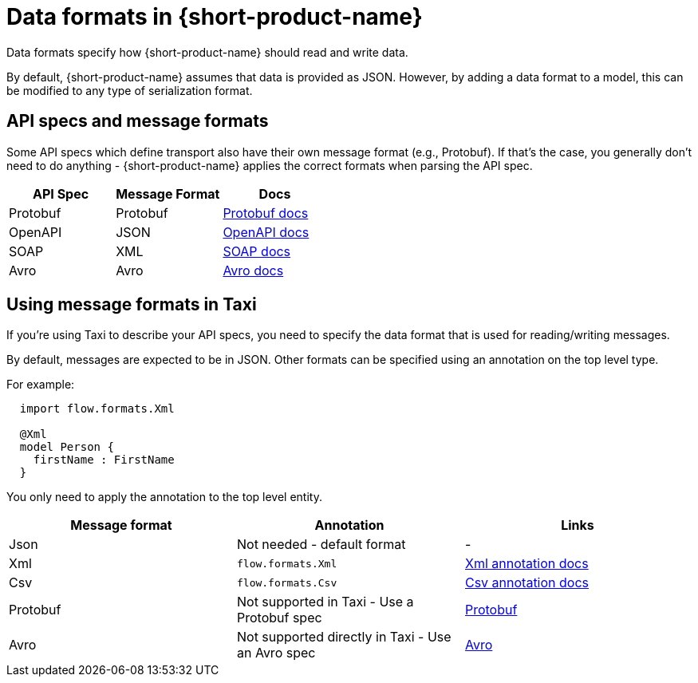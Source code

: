 = Data formats in {short-product-name}
:description: Learn about specifying data formats in {short-product-name}

Data formats specify how {short-product-name} should read and write data.

By default, {short-product-name} assumes that data is provided as JSON. However, by adding a data format to a model, this
can be modified to any type of serialization format.

== API specs and message formats

Some API specs which define transport also have their own message format (e.g., Protobuf).  If that's the
case, you generally don't need to do anything - {short-product-name} applies the correct formats when parsing the API spec.

|===
| API Spec | Message Format | Docs

| Protobuf
| Protobuf
| xref:describing-data-sources:protobuf.adoc[Protobuf docs]

| OpenAPI
| JSON
| xref:describing-data-sources:open-api.adoc[OpenAPI docs]

| SOAP
| XML
| xref:describing-data-sources:soap.adoc[SOAP docs]

| Avro
| Avro           
| xref:data-formats:avro.adoc[Avro docs]
|===

== Using message formats in Taxi

If you're using Taxi to describe your API specs, you need to specify the data format that is used for reading/writing messages.

By default, messages are expected to be in JSON.  Other formats can be specified using an annotation on the top level type.

For example:

[,taxi]
----
  import flow.formats.Xml

  @Xml
  model Person {
    firstName : FirstName
  }
----

You only need to apply the annotation to the top level entity.

|===
| Message format | Annotation | Links

| Json
| Not needed - default format
| -

| Xml
| `flow.formats.Xml`
| xref:data-formats:xml.adoc[Xml annotation docs]

| Csv
| `flow.formats.Csv`
| xref:data-formats:csv.adoc[Csv annotation docs]

| Protobuf
| Not supported in Taxi - Use a Protobuf spec
| xref:data-formats:protobuf.adoc[Protobuf]

| Avro
| Not supported directly in Taxi - Use an Avro spec
| xref:data-formats:avro.adoc[Avro]
|===

